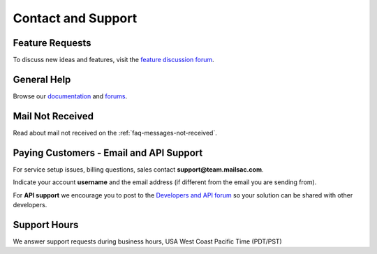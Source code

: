 .. _contact_and_support:

Contact and Support
===================

Feature Requests
----------------

To discuss new ideas and features, visit the `feature discussion forum <https://community.mailsac.com/forums/forum/feature-requests/>`_.

General Help
------------

Browse our `documentation <https://docs.mailsac.com>`_ and `forums <https://community.mailsac.com/forums/>`_.

Mail Not Received
-----------------

Read about mail not received on the :ref:`faq-messages-not-received`.

Paying Customers - Email and API Support
----------------------------------------

For service setup issues, billing questions, sales contact **support@team.mailsac.com**.

Indicate your account **username** and the email address (if different from the email you are sending from).

For **API support** we encourage you to post to the `Developers and API forum <https://community.mailsac.com/forums/forum/api/>`_ so
your solution can be shared with other developers.

Support Hours
-------------

We answer support requests during business hours, USA West Coast Pacific Time (PDT/PST)

